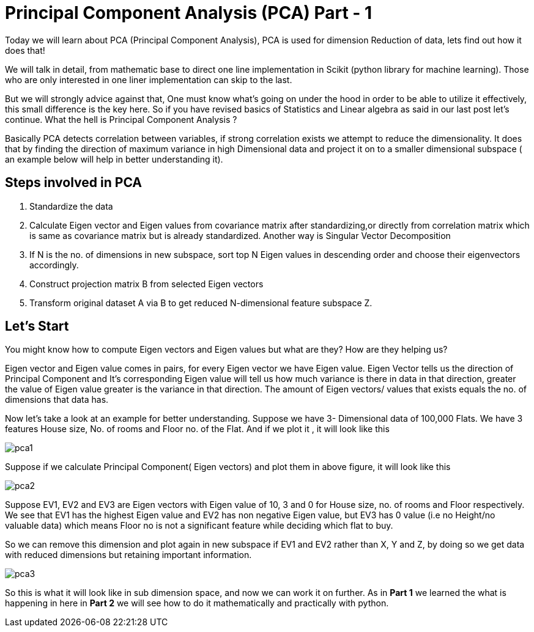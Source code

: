 = Principal Component Analysis (PCA) Part - 1
:hp-tags: PCA

Today we will learn about PCA (Principal Component Analysis), PCA is used for dimension
Reduction of data, lets find out how it does that!

We will talk in detail, from mathematic base to direct one line implementation in Scikit (python library for machine learning). Those who are only interested in one liner implementation can skip to the last.

But we will strongly advice against that, One must know what’s going on under the hood in order to be able to utilize it effectively, this small difference is the key here. So  if you have revised basics of Statistics and Linear algebra as said in our last post let’s continue. 
What the hell is Principal Component Analysis ?

Basically PCA detects correlation between variables, if strong correlation exists we attempt to reduce the dimensionality. It does that by finding the direction of maximum variance in high Dimensional data and project it on to a smaller dimensional subspace ( an example below will help in better understanding it).

== Steps involved in PCA 

	. Standardize the data
	. Calculate Eigen vector and Eigen values from covariance matrix after       standardizing,or directly from correlation matrix which is same as   
      covariance matrix but is already standardized.  Another way is  
      Singular Vector Decomposition
	. If N is the no. of dimensions in new subspace, sort top N Eigen 
      values in descending order and choose their eigenvectors accordingly.
	. Construct projection matrix B from selected Eigen vectors
	. Transform original dataset A via B to get reduced N-dimensional   
      feature subspace Z.


== Let’s Start

You might know how to compute Eigen vectors and Eigen values but what are they? How are they helping us?

Eigen vector and Eigen value comes in pairs, for every Eigen vector we have Eigen value.
Eigen Vector tells us the direction of Principal Component and It’s corresponding Eigen 
value will tell us how much variance is there in data in that direction, 
greater the value of Eigen value greater is the variance in that direction. 
The amount of Eigen vectors/ values that exists equals the no. of dimensions that data has. 

Now let’s take a look at an example for better understanding.
Suppose we have 3- Dimensional data of 100,000 Flats. We have 3 features House size, 
No. of rooms and Floor no. of the Flat. And if we plot it , it will look like this

image::pca1.png[]
 
Suppose if we calculate  Principal Component( Eigen vectors) and plot them in above figure, it will look like this

image::pca2.png[]

Suppose EV1, EV2 and EV3 are Eigen vectors with Eigen value of 10, 3 and 0 for House size, no. of rooms and Floor respectively.
We see that EV1 has the highest Eigen value and EV2 has non negative Eigen value, but EV3 has 0 value
(i.e no Height/no valuable data) which means Floor no is not a significant feature while deciding which flat to buy.

So we can remove this dimension and plot again in new subspace if EV1 and EV2 rather than X, Y and Z,
by doing so we get data with reduced dimensions but retaining important information. 

image::pca3.png[]

So this is what it will look like in sub dimension space, and now we can work it on further.
As in *Part 1* we learned the what is happening in here in *Part 2* we will see how to do it mathematically and practically with python.
